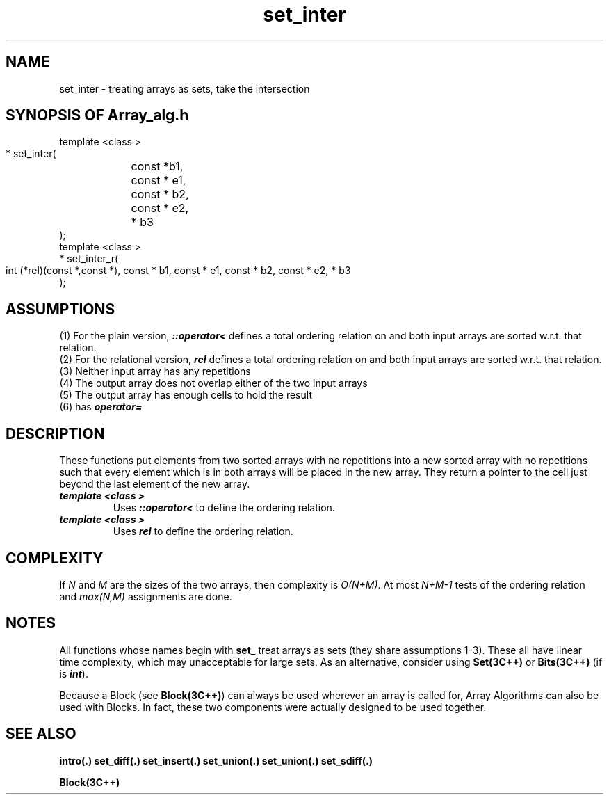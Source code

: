 .\" ident	@(#)Array_alg:man/set_inter.3	3.2
.\"
.\" C++ Standard Components, Release 3.0.
.\"
.\" Copyright (c) 1991, 1992 AT&T and UNIX System Laboratories, Inc.
.\" Copyright (c) 1988, 1989, 1990 AT&T.  All Rights Reserved.
.\"
.\" THIS IS UNPUBLISHED PROPRIETARY SOURCE CODE OF AT&T and UNIX System
.\" Laboratories, Inc.  The copyright notice above does not evidence
.\" any actual or intended publication of such source code.
.\" 
.TH \f3set_inter\fP \f3Array_alg(3C++)\fP " "
.SH NAME
set_inter \- treating arrays as sets, take the intersection
.SH SYNOPSIS OF Array_alg.h
.Bf

    template <class \*(gt>
    \*(gt* set_inter(
	const \*(gt*b1, 
	const \*(gt* e1, 
	const \*(gt* b2, 
	const \*(gt* e2, 
	\*(gt* b3
    );
    template <class \*(gt>
    \*(gt* set_inter_r(
        int (*rel)(const \*(gt*,const \*(gt*),
	const \*(gt* b1, 
	const \*(gt* e1, 
	const \*(gt* b2, 
	const \*(gt* e2, 
	\*(gt* b3
    );
.Be
.SH ASSUMPTIONS
.PP
(1) For the plain version, \*(gt\f4::operator<\f1
defines a total ordering relation on \*(gt and both 
input arrays are sorted w.r.t. that relation.
.br
(2) For the relational version, \f4rel\f1 defines 
a total ordering relation on \*(gt and both input arrays 
are sorted w.r.t. that relation.
.br
(3) Neither input array has any repetitions
.br
(4) The output array does not overlap either of the
two input arrays
.br
(5) The output array has enough cells to hold the result
.br
(6) \*(gt has \f4operator=\f1
.SH DESCRIPTION
.PP
These functions put elements from two sorted arrays 
with no repetitions
into a new sorted array with no repetitions such that 
every element which is in both arrays will be placed 
in the new array. 
They return a pointer to the cell just beyond the 
last element of the new array.
.sp 0.5v
.IP "\f4template <class \*(gt>\f1"
.IC "\f4\*(gt* set_inter(\f1"
.IC "\f4    const \*(gt* b1,\f1"
.IC "\f4    const \*(gt* e1,\f1" 
.IC "\f4    const \*(gt* b2,\f1" 
.IC "\f4    const \*(gt* e2,\f1" 
.IC "\f4    \*(gt* b3\f1"
.IC "\f4);\f1"
Uses \f4\*(gt::operator<\f1 to define the ordering relation. 
.IP "\f4template <class \*(gt>\f1"
.IC "\f4\*(gt* set_inter_r(\f1"
.IC "\f4    int (*rel)(const \*(gt*,const \*(gt*),\f1"
.IC "\f4    const \*(gt* b1,\f1"
.IC "\f4    const \*(gt* e1,\f1" 
.IC "\f4    const \*(gt* b2,\f1" 
.IC "\f4    const \*(gt* e2,\f1" 
.IC "\f4    \*(gt* b3\f1"
.IC "\f4);\f1"
Uses \f4rel\f1 to define the ordering relation.
.SH COMPLEXITY
If \f2N\f1 and \f2M\f1 are the sizes of the two arrays,
then complexity is \f2O(N+M)\f1.
At most \f2N+M\-1\f1 tests of the ordering relation
and \f2max(N,M)\f1 assignments are done.
.SH NOTES
All functions whose names begin with \f3set_\f1
treat arrays as sets (they share assumptions 1\-3).
These all have linear time complexity,
which may unacceptable for large sets.
As an alternative, consider using \f3Set(3C++)\f1 
or \f3Bits(3C++)\f1
(if \*(gt is \f4int\f1).
.PP
Because a Block (see \f3Block(3C++)\f1)
can always be used wherever an array is called for,
Array Algorithms can also be used with Blocks.
In fact, these two components were actually designed 
to be used together.
.SH SEE ALSO
.Bf
\f3intro(.)\f1
\f3set_diff(.)\f1
\f3set_insert(.)\f1
\f3set_union(.)\f1
\f3set_union(.)\f1
\f3set_sdiff(.)\f1

\f3Block(3C++)\f1
.Be

